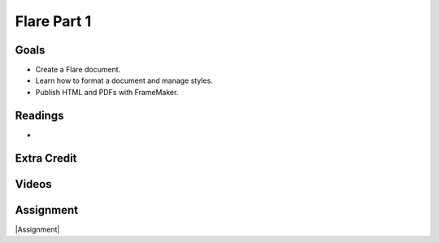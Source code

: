 Flare Part 1
#############################


Goals
*********

* Create a Flare document.
* Learn how to format a document and manage styles.
* Publish HTML and PDFs with FrameMaker.



Readings
*********

* 


Extra Credit
*************




Videos
*******




Assignment
************

|Assignment| 



